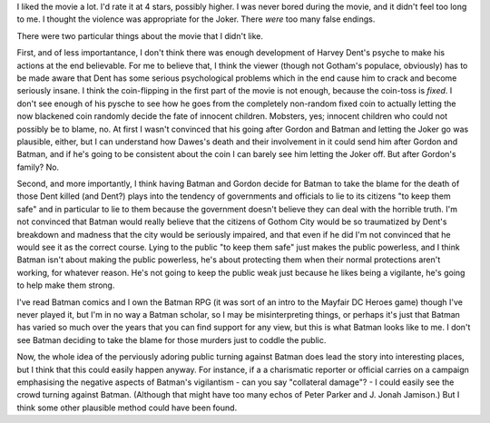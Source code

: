 .. title: Batman: The Dark Knight
.. slug: batman-the-dark-knight
.. date: 2008-08-19 22:00:00 UTC-05:00
.. tags: movies
.. category: media
.. link: 
.. description: 
.. type: text


I liked the movie a lot.  I'd rate it at 4 stars, possibly higher.  I
was never bored during the movie, and it didn't feel too long to me.
I thought the violence was appropriate for the Joker.  There *were*
too many false endings.

There were two particular things about the movie that I didn't like.

First, and of less importantance, I don't think there was enough
development of Harvey Dent's psyche to make his actions at the end
believable.  For me to believe that, I think the viewer (though not
Gotham's populace, obviously) has to be made aware that Dent has some
serious psychological problems which in the end cause him to crack and
become seriously insane.  I think the coin-flipping in the first part
of the movie is not enough, because the coin-toss is *fixed*.  I don't see
enough of his pysche to see how he goes from the completely non-random
fixed coin to actually letting the now blackened coin randomly decide
the fate of innocent children.  Mobsters, yes; innocent children who
could not possibly be to blame, no.  At first I wasn't convinced that
his going after Gordon and Batman and letting the Joker go was
plausible, either, but I can understand how Dawes's death and their
involvement in it could send him after Gordon and Batman, and if he's
going to be consistent about the coin I can barely see him letting the
Joker off.  But after Gordon's family?  No.

Second, and more importantly, I think having Batman and Gordon decide
for Batman to take the blame for the death of those Dent killed (and
Dent?) plays into the tendency of governments and officials to lie to
its citizens "to keep them safe" and in particular to lie to them
because the government doesn't believe they can deal with the horrible
truth.  I'm not convinced that Batman would really believe that the
citizens of Gothom City would be so traumatized by Dent's breakdown
and madness that the city would be seriously impaired, and that even
if he did I'm not convinced that he would see it as the correct
course.  Lying to the public "to keep them safe" just makes the public
powerless, and I think Batman isn't about making the public powerless,
he's about protecting them when their normal protections aren't
working, for whatever reason.  He's not going to keep the public weak
just because he likes being a vigilante, he's going to help make them
strong. 

I've read Batman comics and I own the Batman RPG (it was sort of an
intro to the Mayfair DC Heroes game) though I've never played it, but
I'm in no way a Batman scholar, so I may be misinterpreting things, or
perhaps it's just that Batman has varied so much over the years that
you can find support for any view, but this is what Batman looks like
to me.  I don't see Batman deciding to take the blame for those
murders just to coddle the public.

Now, the whole idea of the perviously adoring public turning against
Batman does lead the story into interesting places, but I think that
this could easily happen anyway.  For instance, if a a charismatic
reporter or official carries on a campaign emphasising the negative
aspects of Batman's vigilantism - can you say "collateral damage"? - I
could easily see the crowd turning against Batman.  (Although that
might have too many echos of Peter Parker and J. Jonah Jamison.)  But
I think some other plausible method could have been found.
